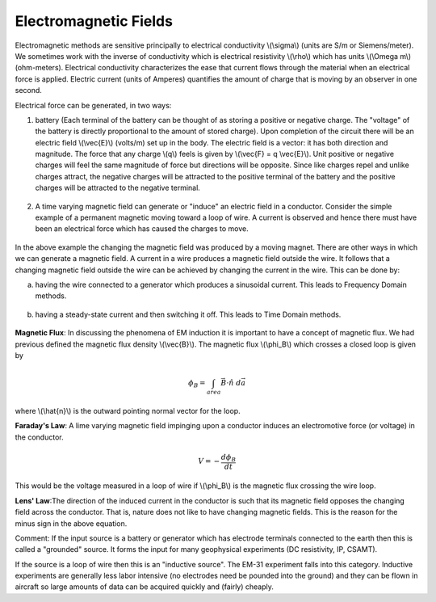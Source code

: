 .. _electromagnetic_fields:

Electromagnetic Fields
**********************

Electromagnetic methods are sensitive principally to electrical conductivity
\\(\\sigma\\) (units are S/m or Siemens/meter). We sometimes work with the
inverse of conductivity which is electrical resistivity \\(\\rho\\) which has
units \\(\\Omega m\\) (ohm-meters). Electrical conductivity characterizes the
ease that current flows through the material when an electrical force is
applied. Electric current (units of Amperes) quantifies the amount of charge
that is moving by an observer in one second.

Electrical force can be generated, in two ways:

1. battery (Each terminal of the battery can be thought of as storing a
   positive or negative charge. The "voltage" of the battery is directly
   proportional to the amount of stored charge). Upon completion of the circuit
   there will be an electric field \\(\\vec{E}\\) (volts/m) set up in the body.
   The electric field is a vector: it has both direction and magnitude. The force
   that any charge \\(q\\) feels is given by \\(\\vec{F} = q \\vec{E}\\). Unit
   positive or negative charges will feel the same magnitude of force but
   directions will be opposite. Since like charges repel and unlike charges
   attract, the negative charges will be attracted to the positive terminal of
   the battery and the positive charges will be attracted to the negative
   terminal.
   
.. figure:: ./images/circuit.jpg
    :align: center
    :scale: 100 %

2. A time varying magnetic field can generate or "induce" an electric field in
   a conductor. Consider the simple example of a permanent magnetic moving toward
   a loop of wire. A current is observed and hence there must have been an
   electrical force which has caused the charges to move.

.. figure:: ./images/induced_field.jpg
    :align: center
    :scale: 100 %

In the above example the changing the magnetic field was produced by a moving
magnet. There are other ways in which we can generate a magnetic field. A
current in a wire produces a magnetic field outside the wire. It follows that
a changing magnetic field outside the wire can be achieved by changing the
current in the wire. This can be done by:

a. having the wire connected to a generator which produces a sinusoidal
   current. This leads to Frequency Domain methods.

.. figure:: ./images/sinusoidal_current.jpg
    :align: center
    :scale: 100 %

b. having a steady-state current and then switching it off. This leads to Time
   Domain methods.

.. figure:: ./images/steady_state_current.jpg
    :align: center
    :scale: 100 %

**Magnetic Flux**: In discussing the phenomena of EM induction it is important
to have a concept of magnetic flux. We had previous defined the magnetic flux
density \\(\\vec{B}\\). The magnetic flux \\(\\phi_B\\) which crosses a closed
loop is given by

.. math::
        \phi_B = \int_{area} \vec{B} \cdot \hat{n} \; d\vec{a}

where \\(\\hat{n}\\) is the outward pointing normal vector for the loop.

**Faraday's Law**: A lime varying magnetic field impinging upon a conductor
induces an electromotive force (or voltage) in the conductor.

.. math::
        V = - \frac{d \phi_B}{dt}

This would be the voltage measured in a loop of wire if \\(\\phi_B\\) is the
magnetic flux crossing the wire loop.

**Lens' Law**:The direction of the induced current in the conductor is such
that its magnetic field opposes the changing field across the conductor. That
is, nature does not like to have changing magnetic fields. This is the reason
for the minus sign in the above equation.

Comment: If the input source is a battery or generator which has electrode
terminals connected to the earth then this is called a "grounded" source. It
forms the input for many geophysical experiments (DC resistivity, IP, CSAMT).

If the source is a loop of wire then this is an "inductive source". The EM-31
experiment falls into this category. Inductive experiments are generally less
labor intensive (no electrodes need be pounded into the ground) and they can
be flown in aircraft so large amounts of data can be acquired quickly and
(fairly) cheaply.
